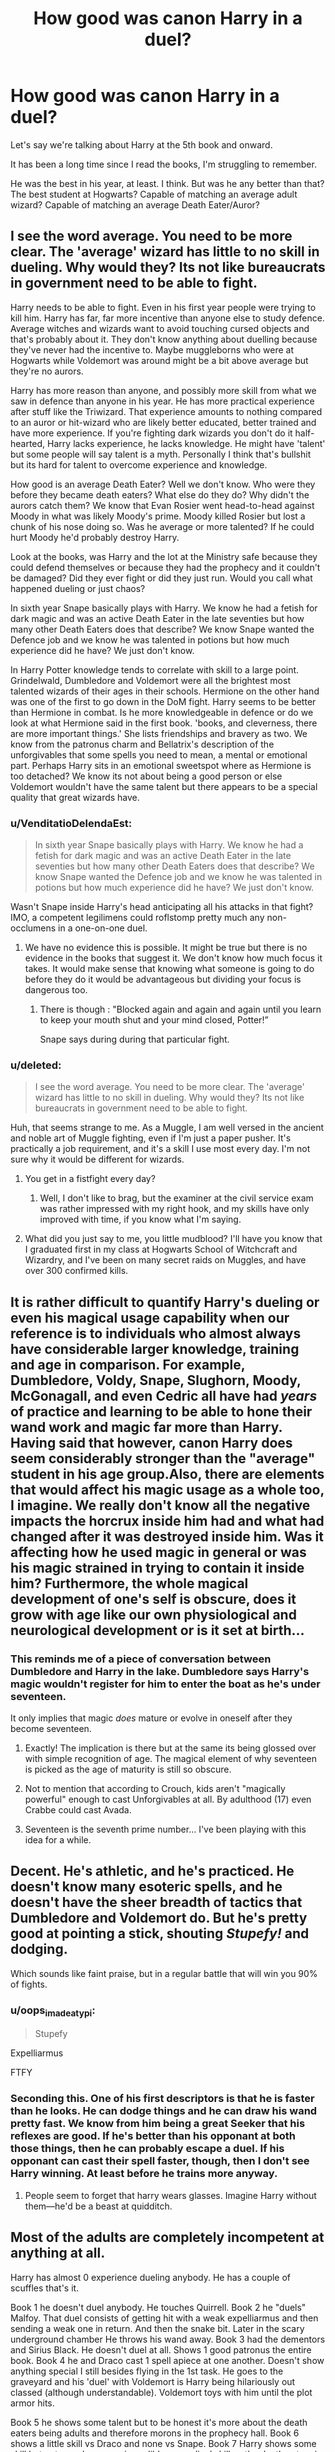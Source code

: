 #+TITLE: How good was canon Harry in a duel?

* How good was canon Harry in a duel?
:PROPERTIES:
:Author: TheVoteMote
:Score: 22
:DateUnix: 1534954188.0
:DateShort: 2018-Aug-22
:FlairText: Discussion
:END:
Let's say we're talking about Harry at the 5th book and onward.

It has been a long time since I read the books, I'm struggling to remember.

He was the best in his year, at least. I think. But was he any better than that? The best student at Hogwarts? Capable of matching an average adult wizard? Capable of matching an average Death Eater/Auror?


** I see the word average. You need to be more clear. The 'average' wizard has little to no skill in dueling. Why would they? Its not like bureaucrats in government need to be able to fight.

Harry needs to be able to fight. Even in his first year people were trying to kill him. Harry has far, far more incentive than anyone else to study defence. Average witches and wizards want to avoid touching cursed objects and that's probably about it. They don't know anything about duelling because they've never had the incentive to. Maybe muggleborns who were at Hogwarts while Voldemort was around might be a bit above average but they're no aurors.

Harry has more reason than anyone, and possibly more skill from what we saw in defence than anyone in his year. He has more practical experience after stuff like the Triwizard. That experience amounts to nothing compared to an auror or hit-wizard who are likely better educated, better trained and have more experience. If you're fighting dark wizards you don't do it half-hearted, Harry lacks experience, he lacks knowledge. He might have 'talent' but some people will say talent is a myth. Personally I think that's bullshit but its hard for talent to overcome experience and knowledge.

How good is an average Death Eater? Well we don't know. Who were they before they became death eaters? What else do they do? Why didn't the aurors catch them? We know that Evan Rosier went head-to-head against Moody in what was likely Moody's prime. Moody killed Rosier but lost a chunk of his nose doing so. Was he average or more talented? If he could hurt Moody he'd probably destroy Harry.

Look at the books, was Harry and the lot at the Ministry safe because they could defend themselves or because they had the prophecy and it couldn't be damaged? Did they ever fight or did they just run. Would you call what happened dueling or just chaos?

In sixth year Snape basically plays with Harry. We know he had a fetish for dark magic and was an active Death Eater in the late seventies but how many other Death Eaters does that describe? We know Snape wanted the Defence job and we know he was talented in potions but how much experience did he have? We just don't know.

In Harry Potter knowledge tends to correlate with skill to a large point. Grindelwald, Dumbledore and Voldemort were all the brightest most talented wizards of their ages in their schools. Hermione on the other hand was one of the first to go down in the DoM fight. Harry seems to be better than Hermione in combat. Is he more knowledgeable in defence or do we look at what Hermione said in the first book. 'books, and cleverness, there are more important things.' She lists friendships and bravery as two. We know from the patronus charm and Bellatrix's description of the unforgivables that some spells you need to mean, a mental or emotional part. Perhaps Harry sits in an emotional sweetspot where as Hermione is too detached? We know its not about being a good person or else Voldemort wouldn't have the same talent but there appears to be a special quality that great wizards have.
:PROPERTIES:
:Author: herO_wraith
:Score: 44
:DateUnix: 1534956123.0
:DateShort: 2018-Aug-22
:END:

*** u/VenditatioDelendaEst:
#+begin_quote
  In sixth year Snape basically plays with Harry. We know he had a fetish for dark magic and was an active Death Eater in the late seventies but how many other Death Eaters does that describe? We know Snape wanted the Defence job and we know he was talented in potions but how much experience did he have? We just don't know.
#+end_quote

Wasn't Snape inside Harry's head anticipating all his attacks in that fight? IMO, a competent legilimens could roflstomp pretty much any non-occlumens in a one-on-one duel.
:PROPERTIES:
:Author: VenditatioDelendaEst
:Score: 8
:DateUnix: 1535032495.0
:DateShort: 2018-Aug-23
:END:

**** We have no evidence this is possible. It might be true but there is no evidence in the books that suggest it. We don't know how much focus it takes. It would make sense that knowing what someone is going to do before they do it would be advantageous but dividing your focus is dangerous too.
:PROPERTIES:
:Author: herO_wraith
:Score: 3
:DateUnix: 1535032903.0
:DateShort: 2018-Aug-23
:END:

***** There is though : "Blocked again and again and again until you learn to keep your mouth shut and your mind closed, Potter!”

Snape says during during that particular fight.
:PROPERTIES:
:Author: costryme
:Score: 9
:DateUnix: 1535044444.0
:DateShort: 2018-Aug-23
:END:


*** u/deleted:
#+begin_quote
  I see the word average. You need to be more clear. The 'average' wizard has little to no skill in dueling. Why would they? Its not like bureaucrats in government need to be able to fight.
#+end_quote

Huh, that seems strange to me. As a Muggle, I am well versed in the ancient and noble art of Muggle fighting, even if I'm just a paper pusher. It's practically a job requirement, and it's a skill I use most every day. I'm not sure why it would be different for wizards.
:PROPERTIES:
:Score: 2
:DateUnix: 1534978543.0
:DateShort: 2018-Aug-23
:END:

**** You get in a fistfight every day?
:PROPERTIES:
:Author: oops_i_made_a_typi
:Score: 10
:DateUnix: 1534985167.0
:DateShort: 2018-Aug-23
:END:

***** Well, I don't like to brag, but the examiner at the civil service exam was rather impressed with my right hook, and my skills have only improved with time, if you know what I'm saying.
:PROPERTIES:
:Score: 11
:DateUnix: 1534986353.0
:DateShort: 2018-Aug-23
:END:


**** What did you just say to me, you little mudblood? I'll have you know that I graduated first in my class at Hogwarts School of Witchcraft and Wizardry, and I've been on many secret raids on Muggles, and have over 300 confirmed kills.
:PROPERTIES:
:Author: AZGrowler
:Score: 1
:DateUnix: 1535043988.0
:DateShort: 2018-Aug-23
:END:


** It is rather difficult to quantify Harry's dueling or even his magical usage capability when our reference is to individuals who almost always have considerable larger knowledge, training and age in comparison. For example, Dumbledore, Voldy, Snape, Slughorn, Moody, McGonagall, and even Cedric all have had */years/* of practice and learning to be able to hone their wand work and magic far more than Harry. Having said that however, canon Harry does seem considerably stronger than the "average" student in his age group.Also, there are elements that would affect his magic usage as a whole too, I imagine. We really don't know all the negative impacts the horcrux inside him had and what had changed after it was destroyed inside him. Was it affecting how he used magic in general or was his magic strained in trying to contain it inside him? Furthermore, the whole magical development of one's self is obscure, does it grow with age like our own physiological and neurological development or is it set at birth...
:PROPERTIES:
:Author: drogon33
:Score: 8
:DateUnix: 1535000024.0
:DateShort: 2018-Aug-23
:END:

*** This reminds me of a piece of conversation between Dumbledore and Harry in the lake. Dumbledore says Harry's magic wouldn't register for him to enter the boat as he's under seventeen.

It only implies that magic /does/ mature or evolve in oneself after they become seventeen.
:PROPERTIES:
:Author: afrose9797
:Score: 8
:DateUnix: 1535005511.0
:DateShort: 2018-Aug-23
:END:

**** Exactly! The implication is there but at the same its being glossed over with simple recognition of age. The magical element of why seventeen is picked as the age of maturity is still so obscure.
:PROPERTIES:
:Author: drogon33
:Score: 3
:DateUnix: 1535005862.0
:DateShort: 2018-Aug-23
:END:


**** Not to mention that according to Crouch, kids aren't "magically powerful" enough to cast Unforgivables at all. By adulthood (17) even Crabbe could cast Avada.
:PROPERTIES:
:Author: MindForgedManacle
:Score: 3
:DateUnix: 1535027281.0
:DateShort: 2018-Aug-23
:END:


**** Seventeen is the seventh prime number... I've been playing with this idea for a while.
:PROPERTIES:
:Author: Ihateseatbelts
:Score: 2
:DateUnix: 1535436716.0
:DateShort: 2018-Aug-28
:END:


** Decent. He's athletic, and he's practiced. He doesn't know many esoteric spells, and he doesn't have the sheer breadth of tactics that Dumbledore and Voldemort do. But he's pretty good at pointing a stick, shouting /Stupefy!/ and dodging.

Which sounds like faint praise, but in a regular battle that will win you 90% of fights.
:PROPERTIES:
:Author: beetnemesis
:Score: 15
:DateUnix: 1534963834.0
:DateShort: 2018-Aug-22
:END:

*** u/oops_i_made_a_typi:
#+begin_quote
  Stupefy
#+end_quote

Expelliarmus

FTFY
:PROPERTIES:
:Author: oops_i_made_a_typi
:Score: 11
:DateUnix: 1534985361.0
:DateShort: 2018-Aug-23
:END:


*** Seconding this. One of his first descriptors is that he is faster than he looks. He can dodge things and he can draw his wand pretty fast. We know from him being a great Seeker that his reflexes are good. If he's better than his opponant at both those things, then he can probably escape a duel. If his opponant can cast their spell faster, though, then I don't see Harry winning. At least before he trains more anyway.
:PROPERTIES:
:Author: bisonburgers
:Score: 13
:DateUnix: 1534974951.0
:DateShort: 2018-Aug-23
:END:

**** People seem to forget that harry wears glasses. Imagine Harry without them---he'd be a beast at quidditch.
:PROPERTIES:
:Score: 1
:DateUnix: 1535278743.0
:DateShort: 2018-Aug-26
:END:


** Most of the adults are completely incompetent at anything at all.

Harry has almost 0 experience dueling anybody. He has a couple of scuffles that's it.

Book 1 he doesn't duel anybody. He touches Quirrell. Book 2 he "duels" Malfoy. That duel consists of getting hit with a weak expelliarmus and then sending a weak one in return. And then the snake bit. Later in the scary underground chamber He throws his wand away. Book 3 had the dementors and Sirius Black. He doesn't duel at all. Shows 1 good patronus the entire book. Book 4 he and Draco cast 1 spell apiece at one another. Doesn't show anything special I still besides flying in the 1st task. He goes to the graveyard and his 'duel' with Voldemort is Harry being hilariously out classed (although understandable). Voldemort toys with him until the plot armor hits.

Book 5 he shows some talent but to be honest it's more about the death eaters being adults and therefore morons in the prophecy hall. Book 6 shows a little skill vs Draco and none vs Snape. Book 7 Harry shows some skill but not anywhere near incredible or prodigal skill vs the death eaters in the coffee shop, no skill vs the snatchers or at Malfoy Manor. He's nonexistent in the battle of Hogwarts and won because the wand against him was his.

In short Harry is nothing special or brilliant. None of the students at Hogwarts are special or brilliant at dueling. Saying Harry is the best dueler at Hogwarts is equal to being the best in the local county show.
:PROPERTIES:
:Author: Turinsbane3
:Score: 19
:DateUnix: 1534957371.0
:DateShort: 2018-Aug-22
:END:

*** What ever you say Severus. No, seriously you raised some good points, but you did sound like Snape a couple times. Lol
:PROPERTIES:
:Author: Fizban195
:Score: 4
:DateUnix: 1534990498.0
:DateShort: 2018-Aug-23
:END:

**** Haha sadly I'm not a Snape fan. I actually really liked the limited vision of James Potter so points for irony.

Edit: From the limited context we are given I believe that James, Sirius, and Snape would be incredible duelers.
:PROPERTIES:
:Author: Turinsbane3
:Score: 2
:DateUnix: 1534991838.0
:DateShort: 2018-Aug-23
:END:

***** Didn't Sirius get offed in the one duel we saw him in?

:)
:PROPERTIES:
:Author: MindForgedManacle
:Score: 2
:DateUnix: 1534997313.0
:DateShort: 2018-Aug-23
:END:

****** Only by a crazy witch who everyone else was terrified of. That and when he was 21 he was tossed into Azkaban. Atrophy is a real thing and while others could improve he could not.

21 year old Sirius = 21 year old Severus in combat

21 Sirius < 30 yr old Bellatrix. 36 yr old Sirius VS 45 yr old Bellatrix =2 crazy people who lost lots of skill and knowledge.
:PROPERTIES:
:Author: Turinsbane3
:Score: 4
:DateUnix: 1534997601.0
:DateShort: 2018-Aug-23
:END:

******* While that was really intended as a morbid joke (I couldn't work in a good veil reference, sadly), I'm not sure I buy the Bella one. She's always presented as being just notches below the Dumbledore-Voldemort level (she even blocks some of Dumbledore's spells if I recall). By all rights she should have lost much more than Sirius, who had an Animagus form to blunt some of the Dementors drain. But alas, it's not mentioned...
:PROPERTIES:
:Author: MindForgedManacle
:Score: 2
:DateUnix: 1534998139.0
:DateShort: 2018-Aug-23
:END:

******** Sadly the entire series is filled with plot holes. Warning though for anyone who points them out in some areas of reddit.

Everyone on Voldemort side who came out of Azkaban retained all or some of their sanity. Would love to know how that happened. Maybe Bella has 0 happy memories and thus is unaffected by dementors. Maybe Voldemorts union with Dementors carried on through the lull in the "war" and the dark mark acted as a beacon to avoid.
:PROPERTIES:
:Author: Turinsbane3
:Score: 2
:DateUnix: 1534999017.0
:DateShort: 2018-Aug-23
:END:

********* My thoughts on why are it's due to fanaticism, tolerance from extensive practice of dark arts, and some of the who-knows-what-all is in The Dark Mark
:PROPERTIES:
:Author: healzsham
:Score: 1
:DateUnix: 1535026259.0
:DateShort: 2018-Aug-23
:END:


******** Well, there're several things in Bella's favor. First, dementors eat positive emotion, and the dark arts are fueled by negative. Building off this, Sirius is somewhere in the neutral greys in alignment terms to Bella's definite dark alignment, so it's reasonable to assume his arsenal is smaller, or he at least has less master of the dark arts. Third, and this is purely head canon, Bella probably practiced High Black Magic to some extent, and I think that would build up some sort of tolerance to the aura of constructs made of black magic.
:PROPERTIES:
:Author: healzsham
:Score: 2
:DateUnix: 1535025996.0
:DateShort: 2018-Aug-23
:END:

********* Only the Unforgivables require negative emotions (emotions in general are not necessary for spellcasting). Bella is not devoid of positivity, nor is Sirius's spellcasting literally limited by his moral alignment (he's obviously going to choose not to cast certain spells). But people highly skilled at defense against the dark arts are also skilled at the Dark Arts. Harry didn't have any trouble casting a very dark spell on Draco, Sectumsempra, for instance.
:PROPERTIES:
:Author: MindForgedManacle
:Score: 1
:DateUnix: 1535026717.0
:DateShort: 2018-Aug-23
:END:


** Well since you are talking about 5th book on, he was average. JK swapped away from him being powerful at book 4, and that he would only be amazing at seeker and DADA because that was already established. 5th book on was him being average and exceedingly lucky in almost everything.

I mean, the Patronus was a post NEWT spell that took a lot of power and was something most adults couldn't do, yet he mastered it in the 3rd book driving off a large number of Dementors. Suddenly, in book 5, everyone can do it.
:PROPERTIES:
:Author: TheRedDragoon
:Score: 16
:DateUnix: 1534958735.0
:DateShort: 2018-Aug-22
:END:

*** And everyone could do a Patronus without the presence of a single Dementor. Harry's Patronus though went up against hundreds and came out as the victor.

We see this in DH during the final battle. Neville and Luna use their patronuses to keep a couple of Dementors away when Harry couldn't summon one. But after Luna's encouragement, Harry produces one that drives them away, something Neville's and Luna's couldn't do.
:PROPERTIES:
:Author: afrose9797
:Score: 19
:DateUnix: 1534964617.0
:DateShort: 2018-Aug-22
:END:


*** Not everyone could do the Patronus in OoTP. I suspect the movies caused this misunderstanding. In the book, /only/ Ron, Cho, Hermione and (briefly) Seamus actually make a Patronus appear.
:PROPERTIES:
:Author: MindForgedManacle
:Score: 14
:DateUnix: 1534975909.0
:DateShort: 2018-Aug-23
:END:

**** You know, it's been so long since I've read the actual books that I could be mistaking it for fandom "canon" (since I stopped watching the movies after 3). I actually Googled a list of characters with a patronus, and it seems I was mistaken. Kudos for bringing that to my attention. :)
:PROPERTIES:
:Author: TheRedDragoon
:Score: 9
:DateUnix: 1534981186.0
:DateShort: 2018-Aug-23
:END:

***** No prob, it's just something that always seemed like an odd belief in fandom. I went and checked eventually and so I assume the movies went for a fun scene over keeping with the Canon portrayal that makes sense, heh.
:PROPERTIES:
:Author: MindForgedManacle
:Score: 4
:DateUnix: 1534986121.0
:DateShort: 2018-Aug-23
:END:


*** I always assumed the Patronus was something that was impressive /because of his age./

Like, I'm assuming it's something that's a little tricky for an adult to do, but mostly because it requires practice, an esoteric casting mechanism (happy thought), and is almost completely useless in daily life.

Like it's if you knew a 13 year old who could play the piano blindfolded. It's not a crazy feat for a trained adult, but pretty rare in a kid.
:PROPERTIES:
:Author: beetnemesis
:Score: 12
:DateUnix: 1534963643.0
:DateShort: 2018-Aug-22
:END:

**** No, Lupin makes it quite clear that even for those doing magic beyond the NEWT level it's difficult. And in OOTP only 4 people besides Harry manage the Patronus: Ron, Hermione, Cho and (for a few seconds) Seamus.
:PROPERTIES:
:Author: MindForgedManacle
:Score: 14
:DateUnix: 1534976038.0
:DateShort: 2018-Aug-23
:END:


**** The patronus was mentioned during Harry's O.W.L.s, earning him extra credit.

Kinda unfair for the other kids who could also cast it.
:PROPERTIES:
:Author: will1707
:Score: 1
:DateUnix: 1534970165.0
:DateShort: 2018-Aug-23
:END:


*** I always imagined the difficulty of the Patronus was actually the emotional aspect, and that most students struggled to link their happy thoughts to the spell correctly.
:PROPERTIES:
:Author: fludduck
:Score: 4
:DateUnix: 1534977400.0
:DateShort: 2018-Aug-23
:END:


** Well he was basically the only one who got through the DoM fight mostly unscathed until Voldemort showed up. There never really seemed to be a gap between he and the Death Eaters in dueling (Snape and Bellatrix aside) so I'd assume canon Harry would be regarded as a competent duelist.
:PROPERTIES:
:Author: MindForgedManacle
:Score: 5
:DateUnix: 1534954683.0
:DateShort: 2018-Aug-22
:END:

*** That's because he had the prophecy in his hand, so the death eaters were cautious to hex him, in case he drops it and break the prophecy.
:PROPERTIES:
:Score: 14
:DateUnix: 1534956819.0
:DateShort: 2018-Aug-22
:END:

**** The problem is this trend existed in GoF (see his successful escape from them in the graveyard) and in DH. There's not a single instance (aside from the two people I mentioned) where Harry is shown to be outclassed in dueling by death Eaters.
:PROPERTIES:
:Author: MindForgedManacle
:Score: 3
:DateUnix: 1534957384.0
:DateShort: 2018-Aug-22
:END:

***** Harry showed not skill in the graveyard duel, shouting expelliarmus does not make you a competent duelist. I'm trying to remember if Harry actually uses a shield charm in a duel with someone, which is a basic part of dueling.
:PROPERTIES:
:Score: 3
:DateUnix: 1534958099.0
:DateShort: 2018-Aug-22
:END:

****** I referred to his escape from the Death Eaters, not his duel with Voldemort. He managed to incapacitate a few of them as well as escape while also avoiding all their spells. Also, the Shield Charm is not a basic part of dueling, it's actually a hard spell. In HBP, Fred and George even mention how most people can't do the charm, which is why their shield hats were so popular at their shop.
:PROPERTIES:
:Author: MindForgedManacle
:Score: 7
:DateUnix: 1534958255.0
:DateShort: 2018-Aug-22
:END:

******* He was firing of spells at random, and he got lucky, there was no skill involved. Shield charm is taught in year 6, and most of the students knew how to do a shield charm already, but not a nonverbal one. These death eaters will be taught and trained how to duel , and that includes shield charms. Sure Harry was an excellent duelist for his age, but he was not better than most of the adults participating in the war.
:PROPERTIES:
:Score: 2
:DateUnix: 1534958636.0
:DateShort: 2018-Aug-22
:END:

******** If there was no skill involved anyone could take on a Death Eater, which we know they cannot do. Most wizards flee at the mere sight of the dark mark. You do realize not everyone gets into year 6 DADA, right? You have to at least get an EE on the OWL. And Fred and George directly say most wizards cannot do a Shield charm.

Most adult wizards were below Harry in dueling Death Eaters. The ones who weren't were either exceptional on their own (like Tonks, who was an Auror) or they had been in the last War (Lupin, Sirius, etc.)
:PROPERTIES:
:Author: MindForgedManacle
:Score: 16
:DateUnix: 1534958941.0
:DateShort: 2018-Aug-22
:END:


** I think he's pretty good. I might be biased cos he's my favorite character, but still. He'd had to be good at dodging (at the very least) since he was a young child because of Dudley and his gang. So from that, we know he's athletic and has good reaction times. This is only supported by him being a great seeker. He held his own in every duel he was in. 15 yr old Harry survived (and barely got injured, if at all) facing off against several death eaters. He was faster than Draco in HBP. He won against the DEs in the beginning of Deathly Hallows, and later against the Malfoys and Bellatrix. Lost against the Snatchers, though. Didn't sustain any injuries during BoH (if you don't count dying lol) among all the chaos. He'd also fought against magical creatures when he had to. All in all, I think he was absolutely capable of matching (and besting) average Death Eaters and wizards; he was raised to fight bc it was a necessity.
:PROPERTIES:
:Score: 1
:DateUnix: 1535065057.0
:DateShort: 2018-Aug-24
:END:
